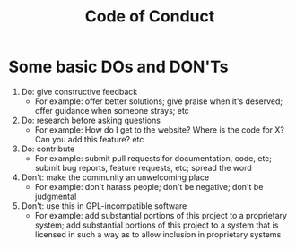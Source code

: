 #+TITLE: Code of Conduct

* Some basic DOs and DON'Ts
  1. Do: give constructive feedback
     - For example: offer better solutions; give praise when it's deserved;
       offer guidance when someone strays; etc
  2. Do: research before asking questions
     - For example: How do I get to the website? Where is the code for X? Can
       you add this feature? etc
  3. Do: contribute
     - For example: submit pull requests for documentation, code, etc; submit
       bug reports, feature requests, etc; spread the word
  4. Don't: make the community an unwelcoming place
     - For example: don't harass people; don't be negative; don't be judgmental
  5. Don't: use this in GPL-incompatible software
     - For example: add substantial portions of this project to a proprietary
       system; add substantial portions of this project to a system that is
       licensed in such a way as to allow inclusion in proprietary systems
